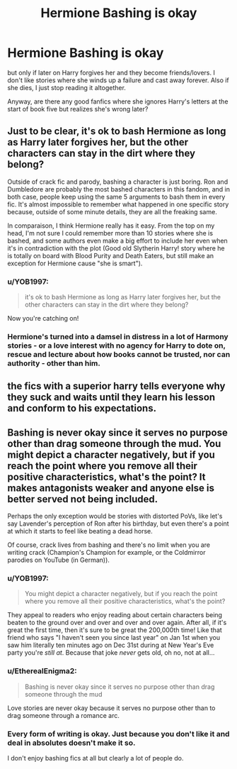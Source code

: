#+TITLE: Hermione Bashing is okay

* Hermione Bashing is okay
:PROPERTIES:
:Author: EtherealEnigma2
:Score: 0
:DateUnix: 1600246402.0
:DateShort: 2020-Sep-16
:FlairText: Discussion
:END:
but only if later on Harry forgives her and they become friends/lovers. I don't like stories where she winds up a failure and cast away forever. Also if she dies, I just stop reading it altogether.

Anyway, are there any good fanfics where she ignores Harry's letters at the start of book five but realizes she's wrong later?


** Just to be clear, it's ok to bash Hermione as long as Harry later forgives her, but the other characters can stay in the dirt where they belong?

Outside of crack fic and parody, bashing a character is just boring. Ron and Dumbledore are probably the most bashed characters in this fandom, and in both case, people keep using the same 5 arguments to bash them in every fic. It's almost impossible to remember what happened in one specific story because, outside of some minute details, they are all the freaking same.

In comparaison, I think Hermione really has it easy. From the top on my head, I'm not sure I could remember more than 10 stories where she is bashed, and some authors even make a big effort to include her even when it's in contradiction with the plot (Good old Slytherin Harry! story where he is totally on board with Blood Purity and Death Eaters, but still make an exception for Hermione cause "she is smart").
:PROPERTIES:
:Author: PlusMortgage
:Score: 4
:DateUnix: 1600269977.0
:DateShort: 2020-Sep-16
:END:

*** u/YOB1997:
#+begin_quote
  it's ok to bash Hermione as long as Harry later forgives her, but the other characters can stay in the dirt where they belong?
#+end_quote

Now you're catching on!
:PROPERTIES:
:Author: YOB1997
:Score: 2
:DateUnix: 1600271059.0
:DateShort: 2020-Sep-16
:END:


*** Hermione's turned into a damsel in distress in a lot of Harmony stories - or a love interest with no agency for Harry to dote on, rescue and lecture about how books cannot be trusted, nor can authority - other than him.
:PROPERTIES:
:Author: Starfox5
:Score: 0
:DateUnix: 1600281500.0
:DateShort: 2020-Sep-16
:END:


** the fics with a superior harry tells everyone why they suck and waits until they learn his lesson and conform to his expectations.
:PROPERTIES:
:Author: andrewwaiting
:Score: 3
:DateUnix: 1600249543.0
:DateShort: 2020-Sep-16
:END:


** Bashing is never okay since it serves no purpose other than drag someone through the mud. You might depict a character negatively, but if you reach the point where you remove all their positive characteristics, what's the point? It makes antagonists weaker and anyone else is better served not being included.

Perhaps the only exception would be stories with distorted PoVs, like let's say Lavender's perception of Ron after his birthday, but even there's a point at which it starts to feel like beating a dead horse.

Of course, crack lives from bashing and there's no limit when you are writing crack (Champion's Champion for example, or the Coldmirror parodies on YouTube (in German)).
:PROPERTIES:
:Author: Hellstrike
:Score: 3
:DateUnix: 1600248075.0
:DateShort: 2020-Sep-16
:END:

*** u/YOB1997:
#+begin_quote
  You might depict a character negatively, but if you reach the point where you remove all their positive characteristics, what's the point?
#+end_quote

They appeal to readers who enjoy reading about certain characters being beaten to the ground over and over and over and over again. After all, if it's great the first time, then it's sure to be great the 200,000th time! Like that friend who says "I haven't seen you since last year" on Jan 1st when you saw him literally ten minutes ago on Dec 31st during at New Year's Eve party you're /still at/. Because that joke /never/ gets old, oh no, not at all...
:PROPERTIES:
:Author: YOB1997
:Score: 4
:DateUnix: 1600252448.0
:DateShort: 2020-Sep-16
:END:


*** u/EtherealEnigma2:
#+begin_quote
  Bashing is never okay since it serves no purpose other than drag someone through the mud
#+end_quote

Love stories are never okay because it serves no purpose other than to drag someone through a romance arc.
:PROPERTIES:
:Author: EtherealEnigma2
:Score: 3
:DateUnix: 1600249740.0
:DateShort: 2020-Sep-16
:END:


*** Every form of writing is okay. Just because you don't like it and deal in absolutes doesn't make it so.

I don't enjoy bashing fics at all but clearly a lot of people do.
:PROPERTIES:
:Author: PetrificusSomewhatus
:Score: 2
:DateUnix: 1600272064.0
:DateShort: 2020-Sep-16
:END:
